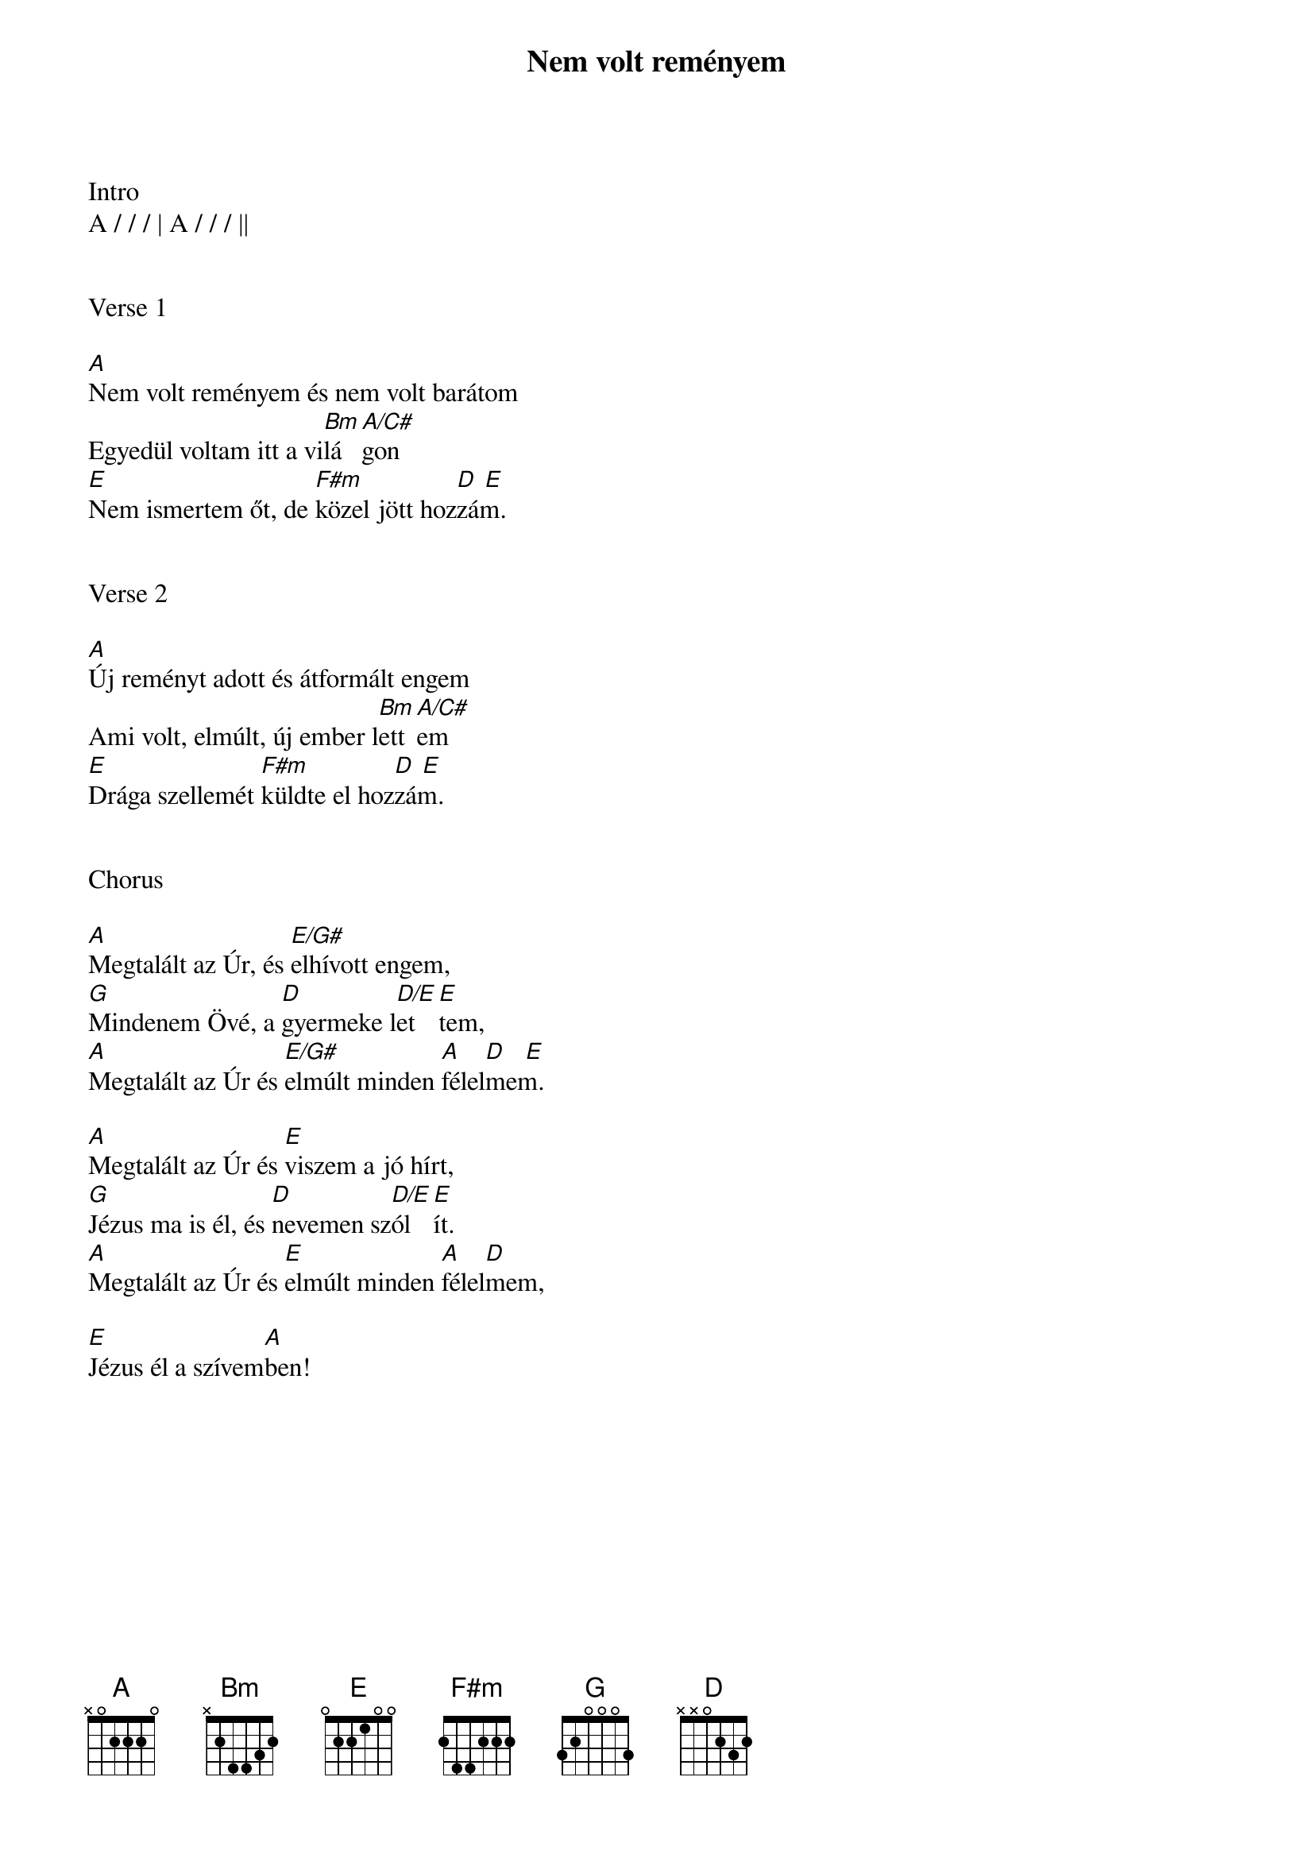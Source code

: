 {title: Nem volt reményem}
{key: A}
{tempo: 102}
{time: 4/4}
{duration: 210}



Intro
A / / / | A / / / ||


Verse 1

[A]Nem volt reményem és nem volt barátom
Egyedül voltam itt a vi[Bm]lá[A/C#]gon
[E]Nem ismertem őt, de [F#m]közel jött hoz[D  E]zám.


Verse 2

[A]Új reményt adott és átformált engem
Ami volt, elmúlt, új ember l[Bm]ett[A/C#]em
[E]Drága szellemét [F#m]küldte el hoz[D  E]zám.


Chorus

[A]Megtalált az Úr, és [E/G#]elhívott engem,
[G]Mindenem Övé, a [D]gyermeke l[D/E]et[E]tem,
[A]Megtalált az Úr és [E/G#]elmúlt minden [A]félel[D    E]mem.

[A]Megtalált az Úr és [E]viszem a jó hírt,
[G]Jézus ma is él, és [D]nevemen sz[D/E]ól[E]ít.
[A]Megtalált az Úr és [E]elmúlt minden [A]félel[D]mem,

[E]Jézus él a szívem[A]ben!